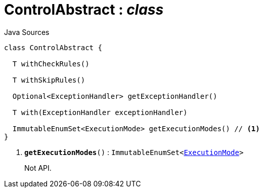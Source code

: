 = ControlAbstract : _class_
:Notice: Licensed to the Apache Software Foundation (ASF) under one or more contributor license agreements. See the NOTICE file distributed with this work for additional information regarding copyright ownership. The ASF licenses this file to you under the Apache License, Version 2.0 (the "License"); you may not use this file except in compliance with the License. You may obtain a copy of the License at. http://www.apache.org/licenses/LICENSE-2.0 . Unless required by applicable law or agreed to in writing, software distributed under the License is distributed on an "AS IS" BASIS, WITHOUT WARRANTIES OR  CONDITIONS OF ANY KIND, either express or implied. See the License for the specific language governing permissions and limitations under the License.

.Java Sources
[source,java]
----
class ControlAbstract {

  T withCheckRules()

  T withSkipRules()

  Optional<ExceptionHandler> getExceptionHandler()

  T with(ExceptionHandler exceptionHandler)

  ImmutableEnumSet<ExecutionMode> getExecutionModes() // <.>
}
----

<.> `[teal]#*getExecutionModes*#()` : `ImmutableEnumSet<xref:system:generated:index/applib/services/wrapper/control/ExecutionMode.adoc[ExecutionMode]>`
+
--
Not API.
--

